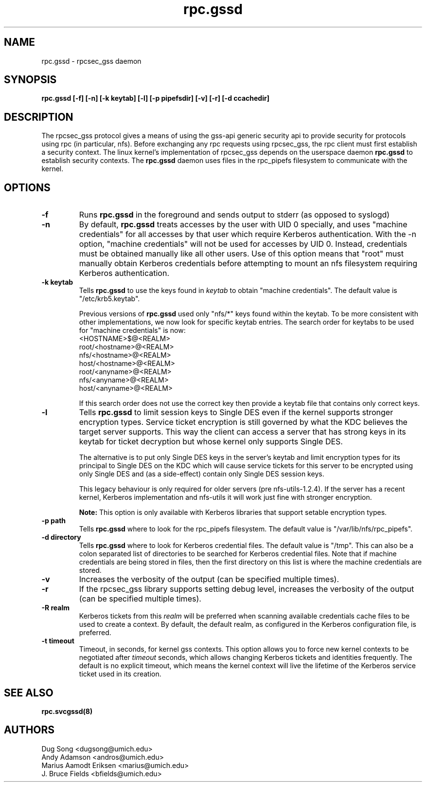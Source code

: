 .\"
.\" rpc.gssd(8)
.\"
.\" Copyright (C) 2003 J. Bruce Fields <bfields@umich.edu>
.TH rpc.gssd 8 "14 Mar 2007"
.SH NAME
rpc.gssd \- rpcsec_gss daemon
.SH SYNOPSIS
.B "rpc.gssd [-f] [-n] [-k keytab] [-l] [-p pipefsdir] [-v] [-r] [-d ccachedir]"
.SH DESCRIPTION
The rpcsec_gss protocol gives a means of using the gss-api generic security
api to provide security for protocols using rpc (in particular, nfs).  Before
exchanging any rpc requests using rpcsec_gss, the rpc client must first
establish a security context.  The linux kernel's implementation of rpcsec_gss
depends on the userspace daemon
.B rpc.gssd
to establish security contexts.  The
.B rpc.gssd
daemon uses files in the rpc_pipefs filesystem to communicate with the kernel.

.SH OPTIONS
.TP
.B -f
Runs
.B rpc.gssd
in the foreground and sends output to stderr (as opposed to syslogd)
.TP
.B -n
By default,
.B rpc.gssd
treats accesses by the user with UID 0 specially, and uses
"machine credentials" for all accesses by that user which
require Kerberos authentication.
With the \-n option, "machine credentials" will not be used
for accesses by UID 0.  Instead, credentials must be obtained
manually like all other users.  Use of this option means that
"root" must manually obtain Kerberos credentials before
attempting to mount an nfs filesystem requiring Kerberos
authentication.
.TP
.B -k keytab
Tells
.B rpc.gssd
to use the keys found in
.I keytab
to obtain "machine credentials".
The default value is "/etc/krb5.keytab".
.IP
Previous versions of
.B rpc.gssd
used only "nfs/*" keys found within the keytab.
To be more consistent with other implementations, we now look for
specific keytab entries.  The search order for keytabs to be used
for "machine credentials" is now:
.br
  <HOSTNAME>$@<REALM>
.br
  root/<hostname>@<REALM>
.br
  nfs/<hostname>@<REALM>
.br
  host/<hostname>@<REALM>
.br
  root/<anyname>@<REALM>
.br
  nfs/<anyname>@<REALM>
.br
  host/<anyname>@<REALM>
.IP
If this search order does not use the correct key then provide a
keytab file that contains only correct keys.
.TP
.B -l
Tells
.B rpc.gssd
to limit session keys to Single DES even if the kernel supports stronger
encryption types. Service ticket encryption is still governed by what
the KDC believes the target server supports. This way the client can
access a server that has strong keys in its keytab for ticket decryption
but whose kernel only supports Single DES.
.IP
The alternative is to put only Single DES keys in the server's keytab
and limit encryption types for its principal to Single DES on the KDC
which will cause service tickets for this server to be encrypted using
only Single DES and (as a side-effect) contain only Single DES session
keys.
.IP
This legacy behaviour is only required for older servers
(pre nfs-utils-1.2.4). If the server has a recent kernel, Kerberos
implementation and nfs-utils it will work just fine with stronger
encryption.
.IP
.B Note:
This option is only available with Kerberos libraries that 
support setable encryption types.
.TP
.B -p path
Tells
.B rpc.gssd
where to look for the rpc_pipefs filesystem.  The default value is
"/var/lib/nfs/rpc_pipefs".
.TP
.B -d directory
Tells
.B rpc.gssd
where to look for Kerberos credential files.  The default value is "/tmp".
This can also be a colon separated list of directories to be searched
for Kerberos credential files.  Note that if machine credentials are being
stored in files, then the first directory on this list is where the
machine credentials are stored.
.TP
.B -v
Increases the verbosity of the output (can be specified multiple times).
.TP
.B -r
If the rpcsec_gss library supports setting debug level,
increases the verbosity of the output (can be specified multiple times).
.TP
.B -R realm
Kerberos tickets from this
.I realm
will be preferred when scanning available credentials cache files to be
used to create a context.  By default, the default realm, as configured
in the Kerberos configuration file, is preferred.
.TP
.B -t timeout
Timeout, in seconds, for kernel gss contexts. This option allows you to force 
new kernel contexts to be negotiated after
.I timeout
seconds, which allows changing Kerberos tickets and identities frequently.
The default is no explicit timeout, which means the kernel context will live
the lifetime of the Kerberos service ticket used in its creation.
.SH SEE ALSO
.BR rpc.svcgssd(8)
.SH AUTHORS
.br
Dug Song <dugsong@umich.edu>
.br
Andy Adamson <andros@umich.edu>
.br
Marius Aamodt Eriksen <marius@umich.edu>
.br
J. Bruce Fields <bfields@umich.edu>
